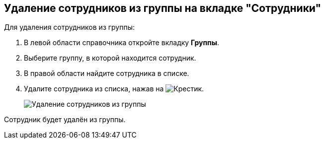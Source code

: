 
== Удаление сотрудников из группы на вкладке "Сотрудники"

Для удаления сотрудников из группы:

. В левой области справочника откройте вкладку *Группы*.
. Выберите группу, в которой находится сотрудник.
. В правой области найдите сотрудника в списке.
. Удалите сотрудника из списка, нажав на image:buttons/XtoRemoveFromGroup.png[Крестик].
+
image::AddToGroupRemove.png[Удаление сотрудников из группы]

[[DeleteUserFromGroup__result_amd_jmq_x4b]]
Сотрудник будет удалён из группы.

